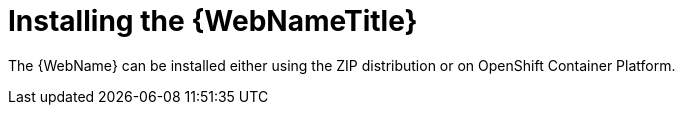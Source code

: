 // Module included in the following assemblies:
// * docs/web-console-guide_5/master.adoc
[id='installing_web_console_{context}']
= Installing the {WebNameTitle}

The {WebName} can be installed either using the ZIP distribution or on OpenShift Container Platform.
